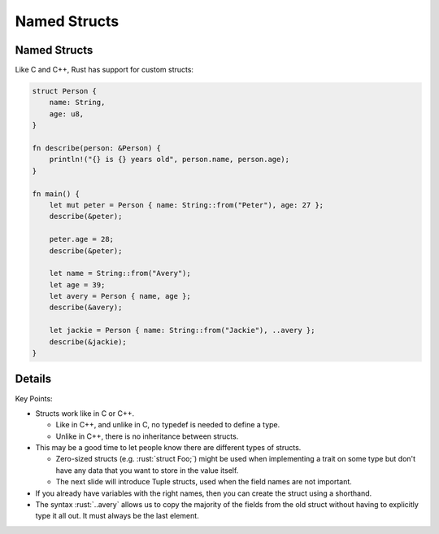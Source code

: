 ===============
Named Structs
===============

---------------
Named Structs
---------------

Like C and C++, Rust has support for custom structs:

.. code:: rust

   struct Person {
       name: String,
       age: u8,
   }

   fn describe(person: &Person) {
       println!("{} is {} years old", person.name, person.age);
   }

   fn main() {
       let mut peter = Person { name: String::from("Peter"), age: 27 };
       describe(&peter);

       peter.age = 28;
       describe(&peter);

       let name = String::from("Avery");
       let age = 39;
       let avery = Person { name, age };
       describe(&avery);

       let jackie = Person { name: String::from("Jackie"), ..avery };
       describe(&jackie);
   }

---------
Details
---------

Key Points:

-  Structs work like in C or C++.

   -  Like in C++, and unlike in C, no typedef is needed to define a
      type.
   -  Unlike in C++, there is no inheritance between structs.

-  This may be a good time to let people know there are different types
   of structs.

   -  Zero-sized structs (e.g. :rust:`struct Foo;`) might be used when
      implementing a trait on some type but don't have any data that you
      want to store in the value itself.
   -  The next slide will introduce Tuple structs, used when the field
      names are not important.

-  If you already have variables with the right names, then you can
   create the struct using a shorthand.
-  The syntax :rust:`..avery` allows us to copy the majority of the fields
   from the old struct without having to explicitly type it all out. It
   must always be the last element.
